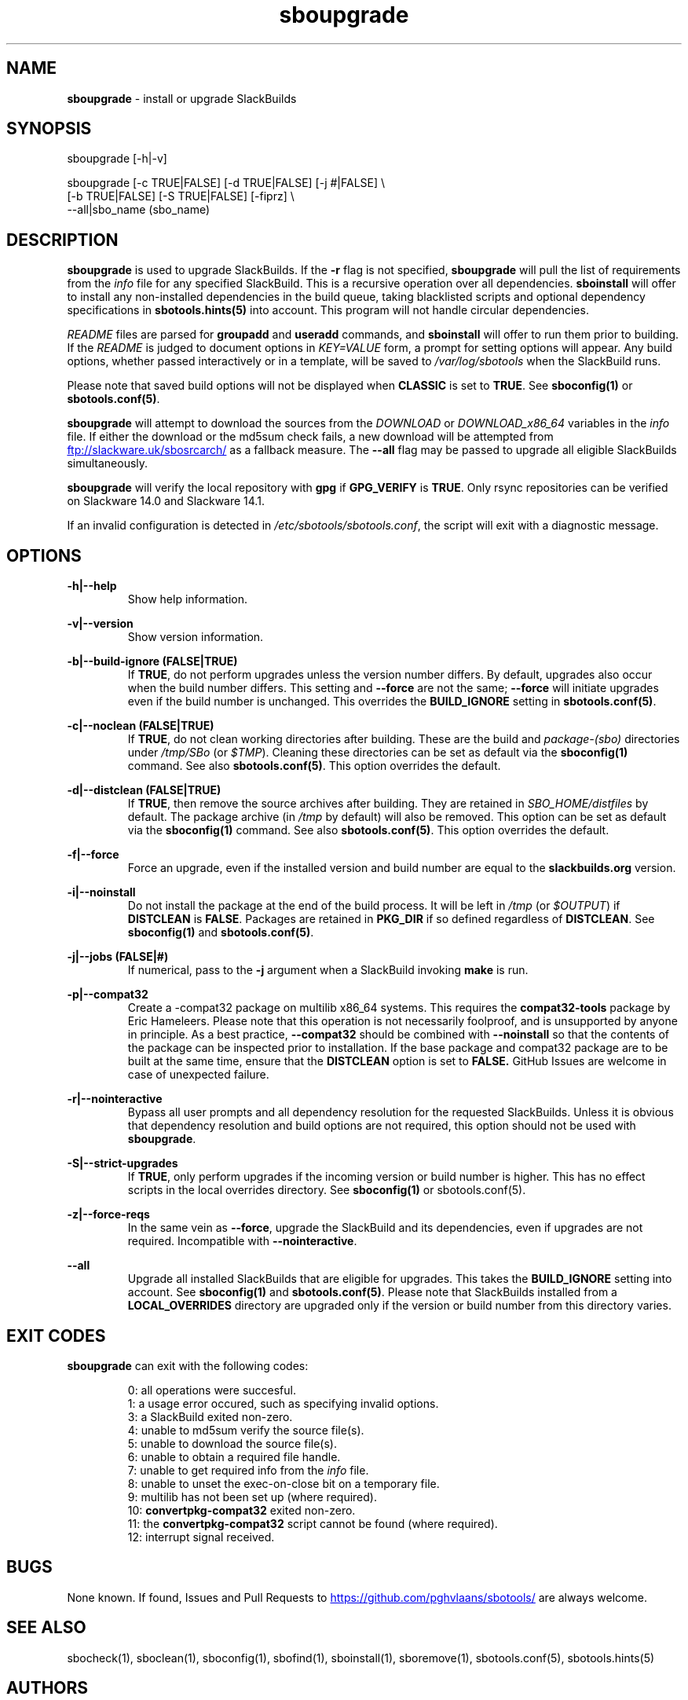.TH sboupgrade 1 "Setting Orange, The Aftermath 73, 3190 YOLD" "sbotools 3.3" sbotools
.SH NAME
.P
.B
sboupgrade
- install or upgrade SlackBuilds
.SH SYNOPSIS
.P
sboupgrade [-h|-v]
.P
sboupgrade [-c TRUE|FALSE] [-d TRUE|FALSE] [-j #|FALSE] \\
           [-b TRUE|FALSE] [-S TRUE|FALSE] [-fiprz] \\
           --all|sbo_name (sbo_name)
.SH DESCRIPTION
.P
.B
sboupgrade
is used to upgrade SlackBuilds. If the
.B
-r
flag is not specified,
.B
sboupgrade
will pull the list of requirements from the
.I
info
file for any specified SlackBuild. This is a recursive
operation over all dependencies.
.B
sboinstall
will offer to install any non-installed dependencies in
the build queue, taking blacklisted scripts and optional
dependency specifications in
.B
sbotools.hints(5)
into account. This program will not handle circular
dependencies.
.P
.I
README
files are parsed for
.B
groupadd
and
.B
useradd
commands, and
.B
sboinstall
will offer to run them prior to building. If the
.I
README
is judged to document options in
.I
KEY=VALUE
form, a prompt for setting options will appear. Any
build options, whether passed interactively or in a
template, will be saved to
.I
/var/log/sbotools
when the SlackBuild runs.
.P
Please note that saved build options will not be displayed
when
.B
CLASSIC
is set to
.B
TRUE\fR\
\&. See
.B
sboconfig(1)
or
.B
sbotools.conf(5)\fR\
\&.
.P
.B
sboupgrade
will attempt to download the sources from the
.I
DOWNLOAD
or
.I
DOWNLOAD_x86_64
variables in the
.I
info
file. If
either the download or the md5sum check fails, a new
download will be attempted from
.UR ftp://slackware.uk/sbosrcarch/
.UE
as a fallback measure. The
.B
--all
flag may be passed to upgrade all eligible SlackBuilds
simultaneously.
.P
.B
sboupgrade
will verify the local repository with
.B
gpg
if
.B
GPG_VERIFY
is
.B
TRUE\fR\
\&.
Only rsync repositories can be verified on Slackware 14.0 and Slackware 14.1.
.P
If an invalid configuration is detected in
.I
/etc/sbotools/sbotools.conf\fR\
\&, the script will exit with a diagnostic message.
.SH OPTIONS
.P
.B
-h|--help
.RS
Show help information.
.RE
.P
.B
-v|--version
.RS
Show version information.
.RE
.P
.B
-b|--build-ignore (FALSE|TRUE)
.RS
If
.B
TRUE\fR\
\&, do not perform upgrades unless the
version number differs. By default, upgrades
also occur when the build number differs.
This setting and
.B
--force
are not the same;
.B
--force
will initiate upgrades even if the
build number is unchanged. This overrides the
.B
BUILD_IGNORE
setting in
.B
sbotools.conf(5)\fR\
\&.
.RE
.P
.B
-c|--noclean (FALSE|TRUE)
.RS
If
.B
TRUE\fR\
\&, do not clean working directories after building.
These are the build and
.I
package-(sbo)
directories under
.I
/tmp/SBo
(or
.I
$TMP\fR\
). Cleaning these directories can be set as default
via the
.B
sboconfig(1)
command. See also
.B
sbotools.conf(5)\fR\
\&. This option overrides the default.
.RE
.P
.B
-d|--distclean (FALSE|TRUE)
.RS
If
.B
TRUE\fR\
\&, then remove the source archives after building. They
are retained in
.I
SBO_HOME/distfiles
by default. The package archive (in
.I
/tmp
by default) will also be removed. This option can be set as default via the
.B
sboconfig(1)
command. See also
.B
sbotools.conf(5)\fR\
\&. This option overrides the default.
.RE
.P
.B
-f|--force
.RS
Force an upgrade, even if the installed version and
build number are equal to the
.B
slackbuilds.org
version.
.RE
.P
.B
-i|--noinstall
.RS
Do not install the package at the end of the build process.
It will be left in
.I
/tmp
(or
.I
$OUTPUT\fR\
) if
.B
DISTCLEAN
is
.B
FALSE\fR\
\&. Packages are retained in
.B
PKG_DIR
if so defined regardless of
.B
DISTCLEAN\fR\
\&. See
.B
sboconfig(1)
and
.B
sbotools.conf(5)\fR\
\&.
.RE
.P
.B
-j|--jobs (FALSE|#)
.RS
If numerical, pass to the
.B
-j
argument when a SlackBuild invoking
.B
make
is run.
.RE
.P
.B
-p|--compat32
.RS
Create a -compat32 package on multilib x86_64 systems.
This requires the
.B
compat32-tools
package by Eric Hameleers. Please note that this operation
is not necessarily foolproof, and is unsupported by anyone
in principle. As a best practice,
.B
--compat32
should be combined with
.B
--noinstall
so that the contents of the package can be inspected prior
to installation. If the base package and compat32 package are
to be built at the same time, ensure that the
.B
DISTCLEAN
option is set to
.B
FALSE.
GitHub Issues are welcome in case of unexpected failure.
.RE
.P
.B
-r|--nointeractive
.RS
Bypass all user prompts and all dependency resolution for
the requested SlackBuilds. Unless it is obvious that dependency
resolution and build options are not required, this option should
not be used with
.B
sboupgrade\fR\
\&.
.RE
.P
.B
-S|--strict-upgrades
.RS
If
.B
TRUE\fR\
\&, only perform upgrades if the incoming version or build number is higher. This
has no effect scripts in the local overrides directory. See
.B
sboconfig(1)
or
sbotools.conf(5)\fR\
\&.
.RE
.P
.B
-z|--force-reqs
.RS
In the same vein as
.B
--force\fR\
\&, upgrade the SlackBuild and its dependencies, even if upgrades are not required.
Incompatible with
.B
--nointeractive\fR\
\&.
.RE
.P
.B
--all
.RS
Upgrade all installed SlackBuilds that are eligible for
upgrades. This takes the
.B
BUILD_IGNORE
setting into account. See
.B
sboconfig(1)
and
.B
sbotools.conf(5)\fR\
\&. Please note that SlackBuilds installed from a
.B
LOCAL_OVERRIDES
directory are upgraded only if the version or build number
from this directory varies.
.RE
.SH EXIT CODES
.P
.B
sboupgrade
can exit with the following codes:
.RS

0: all operations were succesful.
.RE
.RS
1: a usage error occured, such as specifying invalid options.
.RE
.RS
3: a SlackBuild exited non-zero.
.RE
.RS
4: unable to md5sum verify the source file(s).
.RE
.RS
5: unable to download the source file(s).
.RE
.RS
6: unable to obtain a required file handle.
.RE
.RS
7: unable to get required info from the
.I
info
file.
.RE
.RS
8: unable to unset the exec-on-close bit on a temporary file.
.RE
.RS
9: multilib has not been set up (where required).
.RE
.RS
10:
.B
convertpkg-compat32
exited non-zero.
.RE
.RS
11: the
.B
convertpkg-compat32
script cannot be found (where required).
.RE
.RS
12: interrupt signal received.
.RE
.SH BUGS
.P
None known. If found, Issues and Pull Requests to
.UR https://github.com/pghvlaans/sbotools/
.UE
are always welcome.
.SH SEE ALSO
.P
sbocheck(1), sboclean(1), sboconfig(1), sbofind(1), sboinstall(1), sboremove(1), sbotools.conf(5), sbotools.hints(5)
.SH AUTHORS
.P
Jacob Pipkin <j@dawnrazor.net>
.P
Luke Williams <xocel@iquidus.org>
.P
Andreas Guldstrand <andreas.guldstrand@gmail.com>
.SH MAINTAINER
.P
K. Eugene Carlson <kvngncrlsn@gmail.com>
